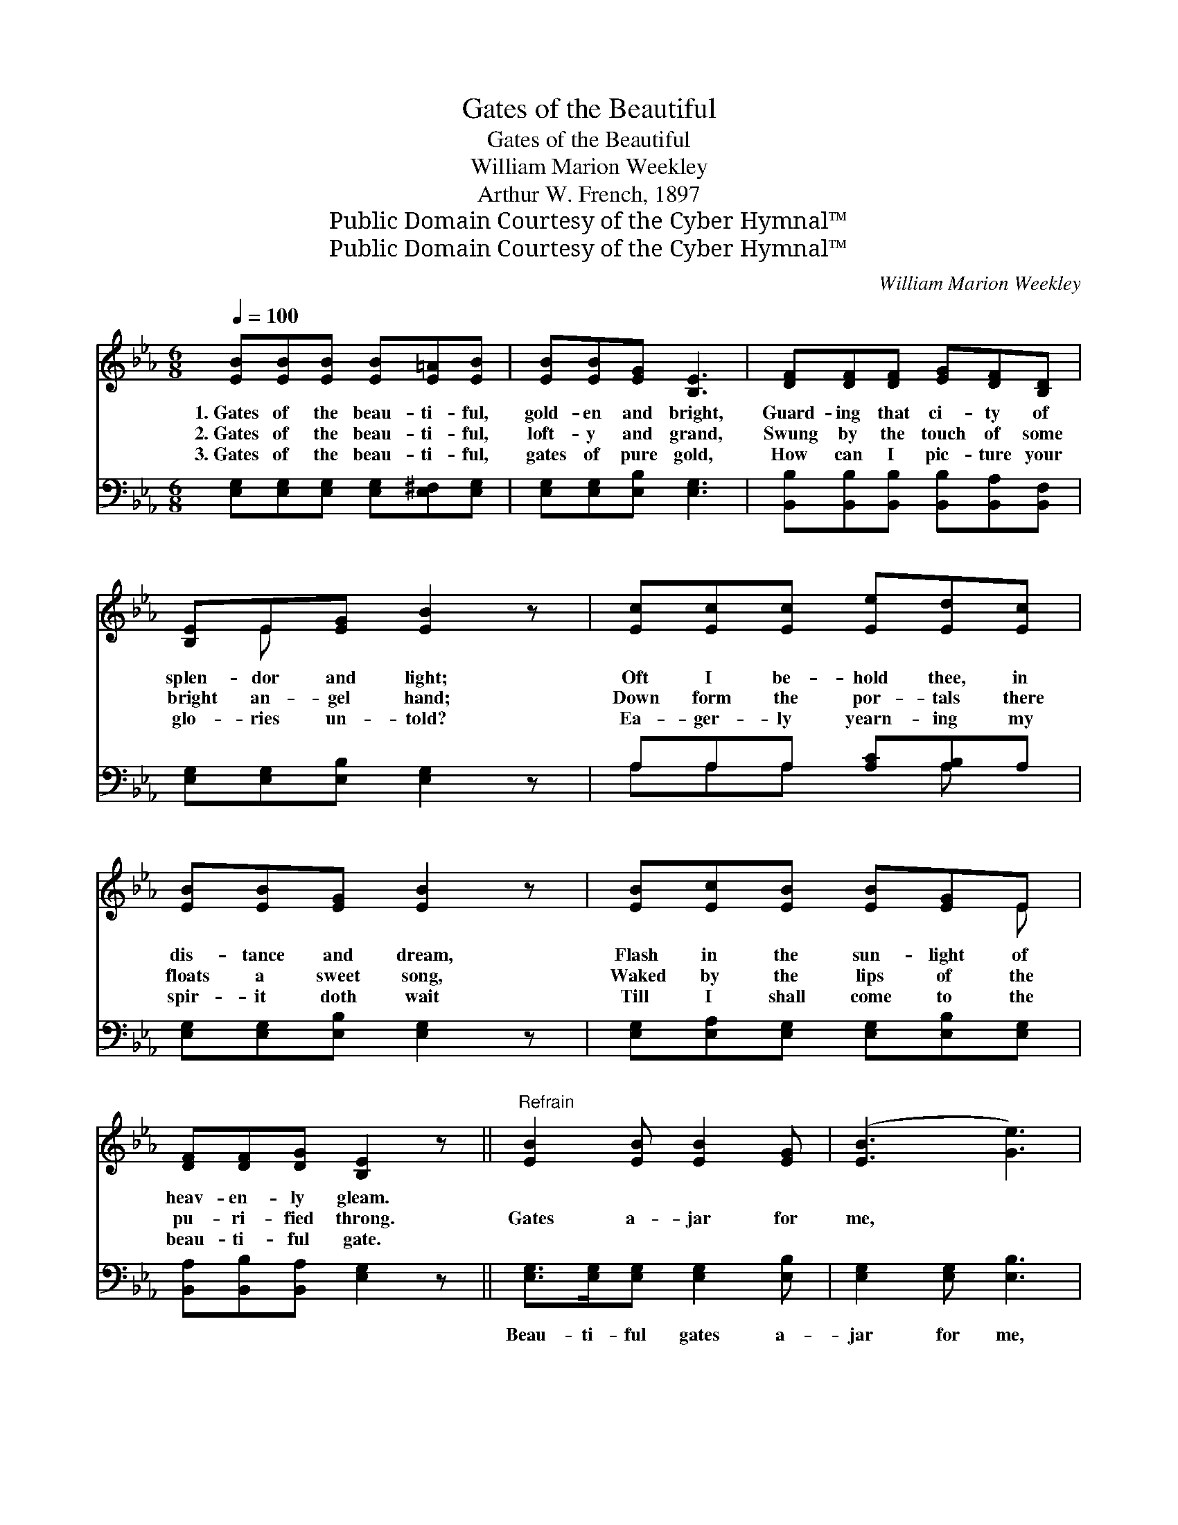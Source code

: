 X:1
T:Gates of the Beautiful
T:Gates of the Beautiful
T:William Marion Weekley
T:Arthur W. French, 1897
T:Public Domain Courtesy of the Cyber Hymnal™
T:Public Domain Courtesy of the Cyber Hymnal™
C:William Marion Weekley
Z:Public Domain
Z:Courtesy of the Cyber Hymnal™
%%score ( 1 2 ) ( 3 4 )
L:1/8
Q:1/4=100
M:6/8
K:Eb
V:1 treble 
V:2 treble 
V:3 bass 
V:4 bass 
V:1
 [EB][EB][EB] [EB][E=A][EB] | [EB][EB][EG] [B,E]3 | [DF][DF][DF] [EG][DF][B,D] | %3
w: 1.~Gates of the beau- ti- ful,|gold- en and bright,|Guard- ing that ci- ty of|
w: 2.~Gates of the beau- ti- ful,|loft- y and grand,|Swung by the touch of some|
w: 3.~Gates of the beau- ti- ful,|gates of pure gold,|How can I pic- ture your|
 [B,E]E[EG] [EB]2 z | [Ec][Ec][Ec] [Ee][Ed][Ec] | [EB][EB][EG] [EB]2 z | [EB][Ec][EB] [EB][EG]E | %7
w: splen- dor and light;|Oft I be- hold thee, in|dis- tance and dream,|Flash in the sun- light of|
w: bright an- gel hand;|Down form the por- tals there|floats a sweet song,|Waked by the lips of the|
w: glo- ries un- told?|Ea- ger- ly yearn- ing my|spir- it doth wait|Till I shall come to the|
 [DF][DF][DG] [B,E]2 z ||"^Refrain" [EB]2 [EB] [EB]2 [EG] | ([EB]3 [Ge]3) | %10
w: heav- en- ly gleam.|||
w: pu- ri- fied throng.|Gates a- jar for|me, *|
w: beau- ti- ful gate.|||
 [Ge]>[Bd][Ac] [GB]2 [Ec] | [EB]2 [EG] [DF]3 | [B,E]>[B,E][B,E] E2 [DF] | [EG]2 [EB] (c e2) | %14
w: ||||
w: beau- ti- ful gates a-|jar for me;|Ci- ty of gold with|joys un- told, *|
w: ||||
 [EB]>[Ec][EB] [EB]2 [EG] |"^riten." [DF]2 [DG] [B,E]3 |] %16
w: ||
w: Beau- ti- ful gates a-|jar for me.|
w: ||
V:2
 x6 | x6 | x6 | x E x4 | x6 | x6 | x5 E | x6 || x6 | x6 | x6 | x6 | x3 E2 x | x3 E3 | x6 | x6 |] %16
V:3
 [E,G,][E,G,][E,G,] [E,G,][E,^F,][E,G,] | [E,G,][E,G,][E,B,] [E,G,]3 | %2
w: ~ ~ ~ ~ ~ ~|~ ~ ~ ~|
 [B,,B,][B,,B,][B,,B,] [B,,B,][B,,A,][B,,F,] | [E,G,][E,G,][E,B,] [E,G,]2 z | %4
w: ~ ~ ~ ~ ~ ~|~ ~ ~ ~|
 A,A,A, [A,C][A,B,]A, | [E,G,][E,G,][E,B,] [E,G,]2 z | [E,G,][E,A,][E,G,] [E,G,][E,B,][E,G,] | %7
w: ~ ~ ~ ~ ~ ~|~ ~ ~ ~|~ ~ ~ ~ ~ ~|
 [B,,A,][B,,B,][B,,A,] [E,G,]2 z || [E,G,]>[E,G,][E,G,] [E,G,]2 [E,B,] | [E,G,]2 [E,G,] [E,B,]3 | %10
w: ~ ~ ~ ~|Beau- ti- ful gates a-|jar for me,|
 [E,B,]>[E,E][E,E] [E,E]2 [A,E] | [G,E]2 [E,B,] [B,,B,]3 | [E,G,]>[E,G,][E,G,] [E,G,]2 [B,,B,] | %13
w: |||
 [E,B,]2 [G,,B,] (A, C2) | [B,,G,]>[B,,A,][B,,G,] [B,,G,]2 [B,,B,] | [B,,A,]2 [B,,B,] [E,G,]3 |] %16
w: |||
V:4
 x6 | x6 | x6 | x6 | A,A,A, x A, x | x6 | x6 | x6 || x6 | x6 | x6 | x6 | x6 | x3 A,,3 | x6 | x6 |] %16

